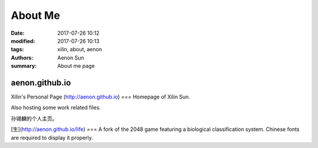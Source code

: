 About Me
################

:date: 2017-07-26 10:12
:modified: 2017-07-26 10:13
:tags: xilin, about, aenon
:authors: Aenon Sun
:summary: About me page


aenon.github.io
===============
Xilin's Personal Page (http://aenon.github.io)
===
Homepage of Xilin Sun.

Also hosting some work related files.



孙锡麟的个人主页。

[生](http://aenon.github.io/life)
===
A fork of the 2048 game featuring a biological classification system.
Chinese fonts are required to display it properly.

